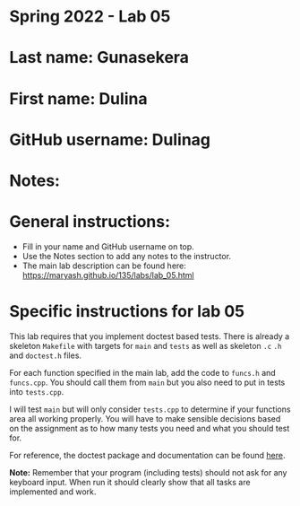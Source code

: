 * Spring 2022 - Lab 05

* Last name: Gunasekera

* First name: Dulina

* GitHub username: Dulinag

* Notes:



* General instructions:
- Fill in your name and GitHub username on top.
- Use the Notes section to add any notes to the instructor.
- The main lab description can be found here:
  https://maryash.github.io/135/labs/lab_05.html


* Specific instructions for lab 05

This lab requires that you implement doctest based tests. There is
already a skeleton ~Makefile~ with targets for ~main~ and ~tests~ as
well as skeleton ~.c~ ~.h~ and ~doctest.h~ files.

For each function specified in the main lab, add the code to ~funcs.h~
and ~funcs.cpp~. You should call them from ~main~ but you also need to
put in tests into ~tests.cpp~.

I will test ~main~ but will only consider ~tests.cpp~ to determine if
your functions area all working properly. You will have to make
sensible decisions based on the assignment as to how many tests you
need and what you should test for.

For reference, the doctest package and documentation can be found
[[https://github.com/onqtam/doctest][here]].



*Note:* Remember that your program (including tests) should not ask
 for any keyboard input. When run it should clearly show that all
 tasks are implemented and work.
